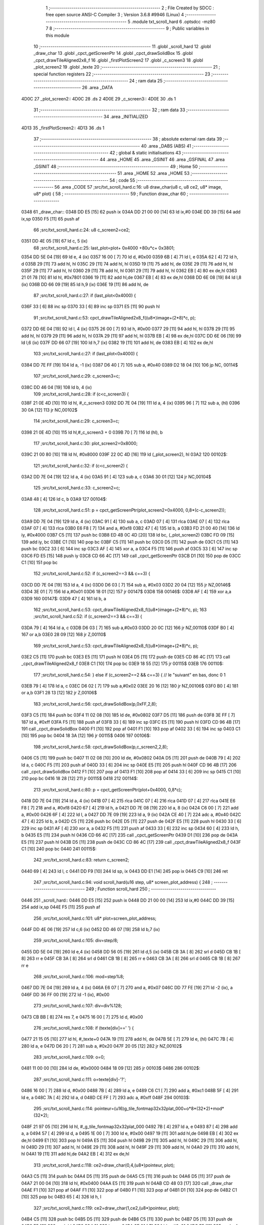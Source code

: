                               1 ;--------------------------------------------------------
                              2 ; File Created by SDCC : free open source ANSI-C Compiler
                              3 ; Version 3.6.8 #9946 (Linux)
                              4 ;--------------------------------------------------------
                              5 	.module txt_scroll_hard
                              6 	.optsdcc -mz80
                              7 	
                              8 ;--------------------------------------------------------
                              9 ; Public variables in this module
                             10 ;--------------------------------------------------------
                             11 	.globl _scroll_hard
                             12 	.globl _draw_char
                             13 	.globl _cpct_getScreenPtr
                             14 	.globl _cpct_drawSolidBox
                             15 	.globl _cpct_drawTileAligned2x8_f
                             16 	.globl _firstPlotScreen2
                             17 	.globl _c_screen3
                             18 	.globl _plot_screen2
                             19 	.globl _texte
                             20 ;--------------------------------------------------------
                             21 ; special function registers
                             22 ;--------------------------------------------------------
                             23 ;--------------------------------------------------------
                             24 ; ram data
                             25 ;--------------------------------------------------------
                             26 	.area _DATA
   4D0C                      27 _plot_screen2::
   4D0C                      28 	.ds 2
   4D0E                      29 _c_screen3::
   4D0E                      30 	.ds 1
                             31 ;--------------------------------------------------------
                             32 ; ram data
                             33 ;--------------------------------------------------------
                             34 	.area _INITIALIZED
   4D13                      35 _firstPlotScreen2::
   4D13                      36 	.ds 1
                             37 ;--------------------------------------------------------
                             38 ; absolute external ram data
                             39 ;--------------------------------------------------------
                             40 	.area _DABS (ABS)
                             41 ;--------------------------------------------------------
                             42 ; global & static initialisations
                             43 ;--------------------------------------------------------
                             44 	.area _HOME
                             45 	.area _GSINIT
                             46 	.area _GSFINAL
                             47 	.area _GSINIT
                             48 ;--------------------------------------------------------
                             49 ; Home
                             50 ;--------------------------------------------------------
                             51 	.area _HOME
                             52 	.area _HOME
                             53 ;--------------------------------------------------------
                             54 ; code
                             55 ;--------------------------------------------------------
                             56 	.area _CODE
                             57 ;src/txt_scroll_hard.c:16: u8 draw_char(u8 c, u8 ce2, u8* image, u8* plot) {
                             58 ;	---------------------------------
                             59 ; Function draw_char
                             60 ; ---------------------------------
   0348                      61 _draw_char::
   0348 DD E5         [15]   62 	push	ix
   034A DD 21 00 00   [14]   63 	ld	ix,#0
   034E DD 39         [15]   64 	add	ix,sp
   0350 F5            [11]   65 	push	af
                             66 ;src/txt_scroll_hard.c:24: u8 c_screen2=ce2;
   0351 DD 4E 05      [19]   67 	ld	c, 5 (ix)
                             68 ;src/txt_scroll_hard.c:25: last_plot=plot+ 0x4000 +80u*c+ 0x3801;
   0354 DD 5E 04      [19]   69 	ld	e, 4 (ix)
   0357 16 00         [ 7]   70 	ld	d, #0x00
   0359 6B            [ 4]   71 	ld	l, e
   035A 62            [ 4]   72 	ld	h, d
   035B 29            [11]   73 	add	hl, hl
   035C 29            [11]   74 	add	hl, hl
   035D 19            [11]   75 	add	hl, de
   035E 29            [11]   76 	add	hl, hl
   035F 29            [11]   77 	add	hl, hl
   0360 29            [11]   78 	add	hl, hl
   0361 29            [11]   79 	add	hl, hl
   0362 EB            [ 4]   80 	ex	de,hl
   0363 21 01 78      [10]   81 	ld	hl, #0x7801
   0366 19            [11]   82 	add	hl,de
   0367 EB            [ 4]   83 	ex	de,hl
   0368 DD 6E 08      [19]   84 	ld	l,8 (ix)
   036B DD 66 09      [19]   85 	ld	h,9 (ix)
   036E 19            [11]   86 	add	hl, de
                             87 ;src/txt_scroll_hard.c:27: if (last_plot<0x4000) {
   036F 33            [ 6]   88 	inc	sp
   0370 33            [ 6]   89 	inc	sp
   0371 E5            [11]   90 	push	hl
                             91 ;src/txt_scroll_hard.c:53: cpct_drawTileAligned2x8_f((u8*)image+(2*8)*c, p);
   0372 DD 6E 04      [19]   92 	ld	l, 4 (ix)
   0375 26 00         [ 7]   93 	ld	h, #0x00
   0377 29            [11]   94 	add	hl, hl
   0378 29            [11]   95 	add	hl, hl
   0379 29            [11]   96 	add	hl, hl
   037A 29            [11]   97 	add	hl, hl
   037B EB            [ 4]   98 	ex	de,hl
   037C DD 6E 06      [19]   99 	ld	l,6 (ix)
   037F DD 66 07      [19]  100 	ld	h,7 (ix)
   0382 19            [11]  101 	add	hl, de
   0383 EB            [ 4]  102 	ex	de,hl
                            103 ;src/txt_scroll_hard.c:27: if (last_plot<0x4000) {
   0384 DD 7E FF      [19]  104 	ld	a, -1 (ix)
   0387 D6 40         [ 7]  105 	sub	a, #0x40
   0389 D2 18 04      [10]  106 	jp	NC, 00114$
                            107 ;src/txt_scroll_hard.c:29: c_screen3=c;
   038C DD 46 04      [19]  108 	ld	b, 4 (ix)
                            109 ;src/txt_scroll_hard.c:28: if (c<c_screen3) {
   038F 21 0E 4D      [10]  110 	ld	hl, #_c_screen3
   0392 DD 7E 04      [19]  111 	ld	a, 4 (ix)
   0395 96            [ 7]  112 	sub	a, (hl)
   0396 30 0A         [12]  113 	jr	NC,00102$
                            114 ;src/txt_scroll_hard.c:29: c_screen3=c;
   0398 21 0E 4D      [10]  115 	ld	hl,#_c_screen3 + 0
   039B 70            [ 7]  116 	ld	(hl), b
                            117 ;src/txt_scroll_hard.c:30: plot_screen2=0x8000;
   039C 21 00 80      [10]  118 	ld	hl, #0x8000
   039F 22 0C 4D      [16]  119 	ld	(_plot_screen2), hl
   03A2                     120 00102$:
                            121 ;src/txt_scroll_hard.c:32: if (c<c_screen2) {
   03A2 DD 7E 04      [19]  122 	ld	a, 4 (ix)
   03A5 91            [ 4]  123 	sub	a, c
   03A6 30 01         [12]  124 	jr	NC,00104$
                            125 ;src/txt_scroll_hard.c:33: c_screen2=c;
   03A8 48            [ 4]  126 	ld	c, b
   03A9                     127 00104$:
                            128 ;src/txt_scroll_hard.c:51: p = cpct_getScreenPtr(plot_screen2+0x4000, 0,8*(c-c_screen2));
   03A9 DD 7E 04      [19]  129 	ld	a, 4 (ix)
   03AC 91            [ 4]  130 	sub	a, c
   03AD 07            [ 4]  131 	rlca
   03AE 07            [ 4]  132 	rlca
   03AF 07            [ 4]  133 	rlca
   03B0 E6 F8         [ 7]  134 	and	a, #0xf8
   03B2 47            [ 4]  135 	ld	b, a
   03B3 FD 21 00 40   [14]  136 	ld	iy, #0x4000
   03B7 C5            [11]  137 	push	bc
   03B8 ED 4B 0C 4D   [20]  138 	ld	bc, (_plot_screen2)
   03BC FD 09         [15]  139 	add	iy, bc
   03BE C1            [10]  140 	pop	bc
   03BF C5            [11]  141 	push	bc
   03C0 D5            [11]  142 	push	de
   03C1 C5            [11]  143 	push	bc
   03C2 33            [ 6]  144 	inc	sp
   03C3 AF            [ 4]  145 	xor	a, a
   03C4 F5            [11]  146 	push	af
   03C5 33            [ 6]  147 	inc	sp
   03C6 FD E5         [15]  148 	push	iy
   03C8 CD 66 4C      [17]  149 	call	_cpct_getScreenPtr
   03CB D1            [10]  150 	pop	de
   03CC C1            [10]  151 	pop	bc
                            152 ;src/txt_scroll_hard.c:52: if (c_screen2==3 && c==3) {
   03CD DD 7E 04      [19]  153 	ld	a, 4 (ix)
   03D0 D6 03         [ 7]  154 	sub	a, #0x03
   03D2 20 04         [12]  155 	jr	NZ,00146$
   03D4 3E 01         [ 7]  156 	ld	a,#0x01
   03D6 18 01         [12]  157 	jr	00147$
   03D8                     158 00146$:
   03D8 AF            [ 4]  159 	xor	a,a
   03D9                     160 00147$:
   03D9 47            [ 4]  161 	ld	b, a
                            162 ;src/txt_scroll_hard.c:53: cpct_drawTileAligned2x8_f((u8*)image+(2*8)*c, p);
                            163 ;src/txt_scroll_hard.c:52: if (c_screen2==3 && c==3) {
   03DA 79            [ 4]  164 	ld	a, c
   03DB D6 03         [ 7]  165 	sub	a,#0x03
   03DD 20 0C         [12]  166 	jr	NZ,00110$
   03DF B0            [ 4]  167 	or	a,b
   03E0 28 09         [12]  168 	jr	Z,00110$
                            169 ;src/txt_scroll_hard.c:53: cpct_drawTileAligned2x8_f((u8*)image+(2*8)*c, p);
   03E2 C5            [11]  170 	push	bc
   03E3 E5            [11]  171 	push	hl
   03E4 D5            [11]  172 	push	de
   03E5 CD 86 4C      [17]  173 	call	_cpct_drawTileAligned2x8_f
   03E8 C1            [10]  174 	pop	bc
   03E9 18 55         [12]  175 	jr	00115$
   03EB                     176 00110$:
                            177 ;src/txt_scroll_hard.c:54: } else if (c_screen2==2 && c==3) { // le "suivant" en bas, donc 0 1
   03EB 79            [ 4]  178 	ld	a, c
   03EC D6 02         [ 7]  179 	sub	a,#0x02
   03EE 20 16         [12]  180 	jr	NZ,00106$
   03F0 B0            [ 4]  181 	or	a,b
   03F1 28 13         [12]  182 	jr	Z,00106$
                            183 ;src/txt_scroll_hard.c:56: cpct_drawSolidBox(p,0xFF,2,8);
   03F3 C5            [11]  184 	push	bc
   03F4 11 02 08      [10]  185 	ld	de, #0x0802
   03F7 D5            [11]  186 	push	de
   03F8 3E FF         [ 7]  187 	ld	a, #0xff
   03FA F5            [11]  188 	push	af
   03FB 33            [ 6]  189 	inc	sp
   03FC E5            [11]  190 	push	hl
   03FD CD 96 4B      [17]  191 	call	_cpct_drawSolidBox
   0400 F1            [10]  192 	pop	af
   0401 F1            [10]  193 	pop	af
   0402 33            [ 6]  194 	inc	sp
   0403 C1            [10]  195 	pop	bc
   0404 18 3A         [12]  196 	jr	00115$
   0406                     197 00106$:
                            198 ;src/txt_scroll_hard.c:58: cpct_drawSolidBox(p,c_screen2,2,8);
   0406 C5            [11]  199 	push	bc
   0407 11 02 08      [10]  200 	ld	de, #0x0802
   040A D5            [11]  201 	push	de
   040B 79            [ 4]  202 	ld	a, c
   040C F5            [11]  203 	push	af
   040D 33            [ 6]  204 	inc	sp
   040E E5            [11]  205 	push	hl
   040F CD 96 4B      [17]  206 	call	_cpct_drawSolidBox
   0412 F1            [10]  207 	pop	af
   0413 F1            [10]  208 	pop	af
   0414 33            [ 6]  209 	inc	sp
   0415 C1            [10]  210 	pop	bc
   0416 18 28         [12]  211 	jr	00115$
   0418                     212 00114$:
                            213 ;src/txt_scroll_hard.c:80: p = cpct_getScreenPtr(plot+0x4000, 0,8*c);
   0418 DD 7E 04      [19]  214 	ld	a, 4 (ix)
   041B 07            [ 4]  215 	rlca
   041C 07            [ 4]  216 	rlca
   041D 07            [ 4]  217 	rlca
   041E E6 F8         [ 7]  218 	and	a, #0xf8
   0420 67            [ 4]  219 	ld	h, a
   0421 DD 7E 08      [19]  220 	ld	a, 8 (ix)
   0424 C6 00         [ 7]  221 	add	a, #0x00
   0426 6F            [ 4]  222 	ld	l, a
   0427 DD 7E 09      [19]  223 	ld	a, 9 (ix)
   042A CE 40         [ 7]  224 	adc	a, #0x40
   042C 47            [ 4]  225 	ld	b, a
   042D C5            [11]  226 	push	bc
   042E D5            [11]  227 	push	de
   042F E5            [11]  228 	push	hl
   0430 33            [ 6]  229 	inc	sp
   0431 AF            [ 4]  230 	xor	a, a
   0432 F5            [11]  231 	push	af
   0433 33            [ 6]  232 	inc	sp
   0434 60            [ 4]  233 	ld	h, b
   0435 E5            [11]  234 	push	hl
   0436 CD 66 4C      [17]  235 	call	_cpct_getScreenPtr
   0439 D1            [10]  236 	pop	de
   043A E5            [11]  237 	push	hl
   043B D5            [11]  238 	push	de
   043C CD 86 4C      [17]  239 	call	_cpct_drawTileAligned2x8_f
   043F C1            [10]  240 	pop	bc
   0440                     241 00115$:
                            242 ;src/txt_scroll_hard.c:83: return c_screen2;
   0440 69            [ 4]  243 	ld	l, c
   0441 DD F9         [10]  244 	ld	sp, ix
   0443 DD E1         [14]  245 	pop	ix
   0445 C9            [10]  246 	ret
                            247 ;src/txt_scroll_hard.c:94: void scroll_hard(u16 step, u8* screen_plot_address) {
                            248 ;	---------------------------------
                            249 ; Function scroll_hard
                            250 ; ---------------------------------
   0446                     251 _scroll_hard::
   0446 DD E5         [15]  252 	push	ix
   0448 DD 21 00 00   [14]  253 	ld	ix,#0
   044C DD 39         [15]  254 	add	ix,sp
   044E F5            [11]  255 	push	af
                            256 ;src/txt_scroll_hard.c:101: u8* plot=screen_plot_address;
   044F DD 4E 06      [19]  257 	ld	c,6 (ix)
   0452 DD 46 07      [19]  258 	ld	b,7 (ix)
                            259 ;src/txt_scroll_hard.c:105: div=step/8;
   0455 DD 5E 04      [19]  260 	ld	e,4 (ix)
   0458 DD 56 05      [19]  261 	ld	d,5 (ix)
   045B CB 3A         [ 8]  262 	srl	d
   045D CB 1B         [ 8]  263 	rr	e
   045F CB 3A         [ 8]  264 	srl	d
   0461 CB 1B         [ 8]  265 	rr	e
   0463 CB 3A         [ 8]  266 	srl	d
   0465 CB 1B         [ 8]  267 	rr	e
                            268 ;src/txt_scroll_hard.c:106: mod=step%8;
   0467 DD 7E 04      [19]  269 	ld	a, 4 (ix)
   046A E6 07         [ 7]  270 	and	a, #0x07
   046C DD 77 FE      [19]  271 	ld	-2 (ix), a
   046F DD 36 FF 00   [19]  272 	ld	-1 (ix), #0x00
                            273 ;src/txt_scroll_hard.c:107: div=div%128;
   0473 CB BB         [ 8]  274 	res	7, e
   0475 16 00         [ 7]  275 	ld	d, #0x00
                            276 ;src/txt_scroll_hard.c:108: if (texte[div]==' ') {
   0477 21 15 05      [10]  277 	ld	hl, #_texte+0
   047A 19            [11]  278 	add	hl, de
   047B 5E            [ 7]  279 	ld	e, (hl)
   047C 7B            [ 4]  280 	ld	a, e
   047D D6 20         [ 7]  281 	sub	a, #0x20
   047F 20 05         [12]  282 	jr	NZ,00102$
                            283 ;src/txt_scroll_hard.c:109: o=0;
   0481 11 00 00      [10]  284 	ld	de, #0x0000
   0484 18 09         [12]  285 	jr	00103$
   0486                     286 00102$:
                            287 ;src/txt_scroll_hard.c:111: o=texte[div]-'?';
   0486 16 00         [ 7]  288 	ld	d, #0x00
   0488 7B            [ 4]  289 	ld	a, e
   0489 C6 C1         [ 7]  290 	add	a, #0xc1
   048B 5F            [ 4]  291 	ld	e, a
   048C 7A            [ 4]  292 	ld	a, d
   048D CE FF         [ 7]  293 	adc	a, #0xff
   048F                     294 00103$:
                            295 ;src/txt_scroll_hard.c:114: pointeur=(u16)g_tile_fontmap32x32plat_000+o*8*(32*2)+mod*(32*2);
   048F 21 97 05      [10]  296 	ld	hl, #_g_tile_fontmap32x32plat_000
   0492 7B            [ 4]  297 	ld	a, e
   0493 87            [ 4]  298 	add	a, a
   0494 57            [ 4]  299 	ld	d, a
   0495 1E 00         [ 7]  300 	ld	e, #0x00
   0497 19            [11]  301 	add	hl,de
   0498 EB            [ 4]  302 	ex	de,hl
   0499 E1            [10]  303 	pop	hl
   049A E5            [11]  304 	push	hl
   049B 29            [11]  305 	add	hl, hl
   049C 29            [11]  306 	add	hl, hl
   049D 29            [11]  307 	add	hl, hl
   049E 29            [11]  308 	add	hl, hl
   049F 29            [11]  309 	add	hl, hl
   04A0 29            [11]  310 	add	hl, hl
   04A1 19            [11]  311 	add	hl,de
   04A2 EB            [ 4]  312 	ex	de,hl
                            313 ;src/txt_scroll_hard.c:118: ce2=draw_char(0,4,(u8*)pointeur, plot);
   04A3 C5            [11]  314 	push	bc
   04A4 D5            [11]  315 	push	de
   04A5 C5            [11]  316 	push	bc
   04A6 D5            [11]  317 	push	de
   04A7 21 00 04      [10]  318 	ld	hl, #0x0400
   04AA E5            [11]  319 	push	hl
   04AB CD 48 03      [17]  320 	call	_draw_char
   04AE F1            [10]  321 	pop	af
   04AF F1            [10]  322 	pop	af
   04B0 F1            [10]  323 	pop	af
   04B1 D1            [10]  324 	pop	de
   04B2 C1            [10]  325 	pop	bc
   04B3 65            [ 4]  326 	ld	h, l
                            327 ;src/txt_scroll_hard.c:119: ce2=draw_char(1,ce2,(u8*)pointeur, plot);
   04B4 C5            [11]  328 	push	bc
   04B5 D5            [11]  329 	push	de
   04B6 C5            [11]  330 	push	bc
   04B7 D5            [11]  331 	push	de
   04B8 E5            [11]  332 	push	hl
   04B9 33            [ 6]  333 	inc	sp
   04BA 3E 01         [ 7]  334 	ld	a, #0x01
   04BC F5            [11]  335 	push	af
   04BD 33            [ 6]  336 	inc	sp
   04BE CD 48 03      [17]  337 	call	_draw_char
   04C1 F1            [10]  338 	pop	af
   04C2 F1            [10]  339 	pop	af
   04C3 F1            [10]  340 	pop	af
   04C4 D1            [10]  341 	pop	de
   04C5 C1            [10]  342 	pop	bc
   04C6 65            [ 4]  343 	ld	h, l
                            344 ;src/txt_scroll_hard.c:120: ce2=draw_char(2,ce2,(u8*)pointeur, plot);
   04C7 C5            [11]  345 	push	bc
   04C8 D5            [11]  346 	push	de
   04C9 C5            [11]  347 	push	bc
   04CA D5            [11]  348 	push	de
   04CB E5            [11]  349 	push	hl
   04CC 33            [ 6]  350 	inc	sp
   04CD 3E 02         [ 7]  351 	ld	a, #0x02
   04CF F5            [11]  352 	push	af
   04D0 33            [ 6]  353 	inc	sp
   04D1 CD 48 03      [17]  354 	call	_draw_char
   04D4 F1            [10]  355 	pop	af
   04D5 F1            [10]  356 	pop	af
   04D6 F1            [10]  357 	pop	af
   04D7 D1            [10]  358 	pop	de
   04D8 C1            [10]  359 	pop	bc
   04D9 65            [ 4]  360 	ld	h, l
                            361 ;src/txt_scroll_hard.c:121: ce2=draw_char(3,ce2,(u8*)pointeur, plot);
   04DA C5            [11]  362 	push	bc
   04DB D5            [11]  363 	push	de
   04DC E5            [11]  364 	push	hl
   04DD 33            [ 6]  365 	inc	sp
   04DE 3E 03         [ 7]  366 	ld	a, #0x03
   04E0 F5            [11]  367 	push	af
   04E1 33            [ 6]  368 	inc	sp
   04E2 CD 48 03      [17]  369 	call	_draw_char
   04E5 F1            [10]  370 	pop	af
   04E6 F1            [10]  371 	pop	af
   04E7 F1            [10]  372 	pop	af
                            373 ;src/txt_scroll_hard.c:122: if (ce2==4) {
   04E8 7D            [ 4]  374 	ld	a, l
   04E9 D6 04         [ 7]  375 	sub	a, #0x04
   04EB 20 0D         [12]  376 	jr	NZ,00105$
                            377 ;src/txt_scroll_hard.c:124: plot_screen2=0x8000;
   04ED 21 00 80      [10]  378 	ld	hl, #0x8000
   04F0 22 0C 4D      [16]  379 	ld	(_plot_screen2), hl
                            380 ;src/txt_scroll_hard.c:125: c_screen3=4;
   04F3 21 0E 4D      [10]  381 	ld	hl,#_c_screen3 + 0
   04F6 36 04         [10]  382 	ld	(hl), #0x04
   04F8 18 16         [12]  383 	jr	00107$
   04FA                     384 00105$:
                            385 ;src/txt_scroll_hard.c:127: plot_screen2+=2;
   04FA 21 0C 4D      [10]  386 	ld	hl, #_plot_screen2
   04FD 7E            [ 7]  387 	ld	a, (hl)
   04FE C6 02         [ 7]  388 	add	a, #0x02
   0500 77            [ 7]  389 	ld	(hl), a
   0501 23            [ 6]  390 	inc	hl
   0502 7E            [ 7]  391 	ld	a, (hl)
   0503 CE 00         [ 7]  392 	adc	a, #0x00
   0505 77            [ 7]  393 	ld	(hl), a
                            394 ;src/txt_scroll_hard.c:128: plot_screen2=(u8 *)(((u16)plot_screen2) & 0x87FF);
   0506 2A 0C 4D      [16]  395 	ld	hl, (_plot_screen2)
   0509 7C            [ 4]  396 	ld	a, h
   050A E6 87         [ 7]  397 	and	a, #0x87
   050C 67            [ 4]  398 	ld	h, a
   050D 22 0C 4D      [16]  399 	ld	(_plot_screen2), hl
   0510                     400 00107$:
   0510 DD F9         [10]  401 	ld	sp, ix
   0512 DD E1         [14]  402 	pop	ix
   0514 C9            [10]  403 	ret
   0515                     404 _texte:
   0515 57 45 20 57 49 53   405 	.ascii "WE WISH YOU A MERRY CHRISTMAS WE WISH YOU A MERRY CHRISTMAS "
        48 20 59 4F 55 20
        41 20 4D 45 52 52
        59 20 43 48 52 49
        53 54 4D 41 53 20
        57 45 20 57 49 53
        48 20 59 4F 55 20
        41 20 4D 45 52 52
        59 20 43 48 52 49
        53 54 4D 41 53 20
   0551 41 4E 44 20 41 20   406 	.ascii "AND A HAPPY NEW YEAR FROM THSF AND TETALAB      AZERTYUIOPQS"
        48 41 50 50 59 20
        4E 45 57 20 59 45
        41 52 20 46 52 4F
        4D 20 54 48 53 46
        20 41 4E 44 20 54
        45 54 41 4C 41 42
        20 20 20 20 20 20
        41 5A 45 52 54 59
        55 49 4F 50 51 53
   058D 44 46 47 20 20 20   407 	.ascii "DFG     "
        20 20
   0595 00                  408 	.db 0x00
   0596 00                  409 	.db 0x00
                            410 	.area _CODE
                            411 	.area _INITIALIZER
   4D1B                     412 __xinit__firstPlotScreen2:
   4D1B 01                  413 	.db #0x01	; 1
                            414 	.area _CABS (ABS)
